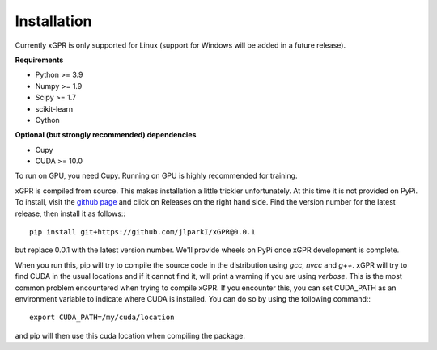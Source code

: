 Installation
================

Currently xGPR is only supported for Linux (support for
Windows will be added in a future release).

**Requirements**

* Python >= 3.9
* Numpy >= 1.9
* Scipy >= 1.7
* scikit-learn
* Cython

**Optional (but strongly recommended) dependencies**

* Cupy
* CUDA >= 10.0

To run on GPU, you need Cupy. Running on GPU is highly recommended
for training.

xGPR is compiled from source. This makes installation a little
trickier unfortunately. At this time it is not provided on PyPi.
To install, visit the `github page <https://github.com/jlparkI/xGPR>`_
and click on Releases on the right hand side. Find the version number
for the latest release, then install it as follows:::

  pip install git+https://github.com/jlparkI/xGPR@0.0.1

but replace 0.0.1 with the latest version number. We'll provide
wheels on PyPi once xGPR development is complete.

When you run this, pip will try to compile the source code in
the distribution using *gcc*, *nvcc* and *g++*. xGPR will try to find CUDA
in the usual locations and if it cannot find it, will print a warning
if you are using *verbose*. This is the most common problem 
encountered when trying to compile xGPR. If you encounter this,
you can set CUDA_PATH as an environment variable to indicate
where CUDA is installed. You can do so by using the following
command:::

  export CUDA_PATH=/my/cuda/location

and pip will then use this cuda location when compiling the package.

